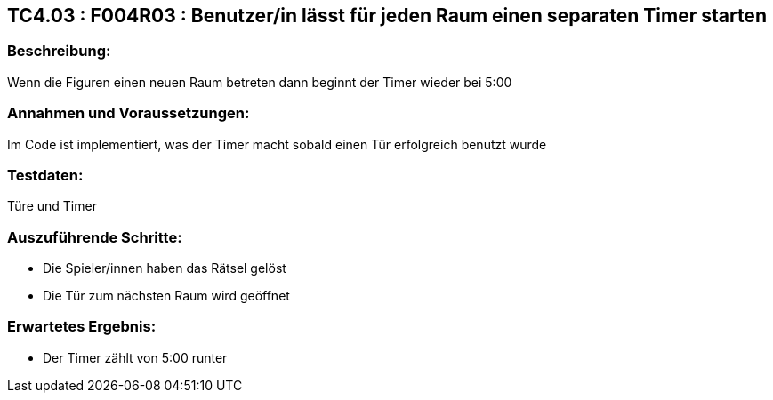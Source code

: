 == TC4.03 : F004R03 : Benutzer/in lässt für jeden Raum einen separaten Timer starten ==

=== Beschreibung: === 
Wenn die Figuren einen neuen Raum betreten dann beginnt der Timer wieder bei 5:00

=== Annahmen und Voraussetzungen: === 
Im Code ist implementiert, was der Timer macht sobald einen Tür erfolgreich benutzt wurde

=== Testdaten: ===
Türe und Timer

=== Auszuführende Schritte: ===
    
    * Die Spieler/innen haben das Rätsel gelöst
    * Die Tür zum nächsten Raum wird geöffnet
        
=== Erwartetes Ergebnis: === 

    * Der Timer zählt von 5:00 runter